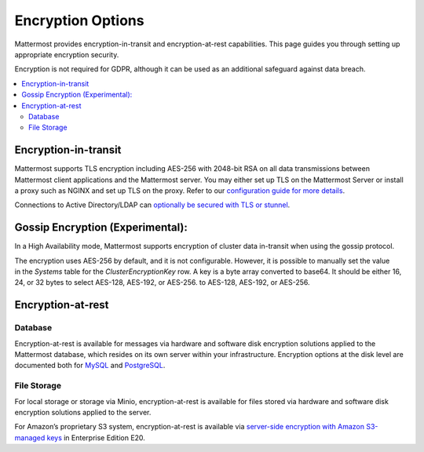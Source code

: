 Encryption Options
=======================

Mattermost provides encryption-in-transit and encryption-at-rest capabilities. This page guides you through setting up appropriate encryption security.

Encryption is not required for GDPR, although it can be used as an additional safeguard against data breach.

.. contents::
  :backlinks: top
  :local:

Encryption-in-transit
-----------------------

Mattermost supports TLS encryption including AES-256 with 2048-bit RSA on all data transmissions between Mattermost client applications and the Mattermost server. You may either set up TLS on the Mattermost Server or install a proxy such as NGINX and set up TLS on the proxy. Refer to our `configuration guide for more details <https://docs.mattermost.com/install/config-tls-mattermost.html>`__.

Connections to Active Directory/LDAP can `optionally be secured with TLS or stunnel <https://docs.mattermost.com/administration/config-settings.html#id9>`__.

Gossip Encryption (Experimental):
-----------------------

In a High Availability mode, Mattermost supports encryption of cluster data in-transit when using the gossip protocol.  

The encryption uses AES-256 by default, and it is not configurable. However, it is possible to manually set the value in the `Systems` table for the `ClusterEncryptionKey` row. A key is a byte array converted to base64. It should be either 16, 24, or 32 bytes to select AES-128, AES-192, or AES-256. to AES-128, AES-192, or AES-256.


Encryption-at-rest
-----------------------

Database
~~~~~~~~~~~~~~~~~~~~~~~

Encryption-at-rest is available for messages via hardware and software disk encryption solutions applied to the Mattermost database, which resides on its own server within your infrastructure. Encryption options at the disk level are documented both for `MySQL <https://www.percona.com/blog/2016/04/08/mysql-data-at-rest-encryption/>`__ and `PostgreSQL <https://www.postgresql.org/docs/8.1/static/encryption-options.html>`__.

File Storage
~~~~~~~~~~~~~~~~~~~~~~~

For local storage or storage via Minio, encryption-at-rest is available for files stored via hardware and software disk encryption solutions applied to the server.

For Amazon’s proprietary S3 system, encryption-at-rest is available via `server-side encryption with Amazon S3-managed keys <https://docs.mattermost.com/administration/config-settings.html#enable-server-side-encryption-for-amazon-s3>`__ in Enterprise Edition E20.

